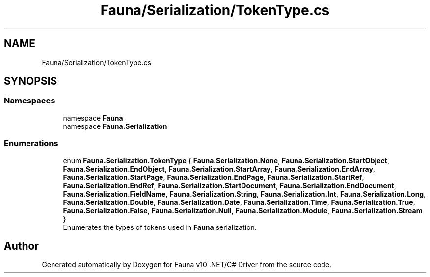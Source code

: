 .TH "Fauna/Serialization/TokenType.cs" 3 "Version 0.3.0-beta" "Fauna v10 .NET/C# Driver" \" -*- nroff -*-
.ad l
.nh
.SH NAME
Fauna/Serialization/TokenType.cs
.SH SYNOPSIS
.br
.PP
.SS "Namespaces"

.in +1c
.ti -1c
.RI "namespace \fBFauna\fP"
.br
.ti -1c
.RI "namespace \fBFauna\&.Serialization\fP"
.br
.in -1c
.SS "Enumerations"

.in +1c
.ti -1c
.RI "enum \fBFauna\&.Serialization\&.TokenType\fP { \fBFauna\&.Serialization\&.None\fP, \fBFauna\&.Serialization\&.StartObject\fP, \fBFauna\&.Serialization\&.EndObject\fP, \fBFauna\&.Serialization\&.StartArray\fP, \fBFauna\&.Serialization\&.EndArray\fP, \fBFauna\&.Serialization\&.StartPage\fP, \fBFauna\&.Serialization\&.EndPage\fP, \fBFauna\&.Serialization\&.StartRef\fP, \fBFauna\&.Serialization\&.EndRef\fP, \fBFauna\&.Serialization\&.StartDocument\fP, \fBFauna\&.Serialization\&.EndDocument\fP, \fBFauna\&.Serialization\&.FieldName\fP, \fBFauna\&.Serialization\&.String\fP, \fBFauna\&.Serialization\&.Int\fP, \fBFauna\&.Serialization\&.Long\fP, \fBFauna\&.Serialization\&.Double\fP, \fBFauna\&.Serialization\&.Date\fP, \fBFauna\&.Serialization\&.Time\fP, \fBFauna\&.Serialization\&.True\fP, \fBFauna\&.Serialization\&.False\fP, \fBFauna\&.Serialization\&.Null\fP, \fBFauna\&.Serialization\&.Module\fP, \fBFauna\&.Serialization\&.Stream\fP }"
.br
.RI "Enumerates the types of tokens used in \fBFauna\fP serialization\&. "
.in -1c
.SH "Author"
.PP 
Generated automatically by Doxygen for Fauna v10 \&.NET/C# Driver from the source code\&.
